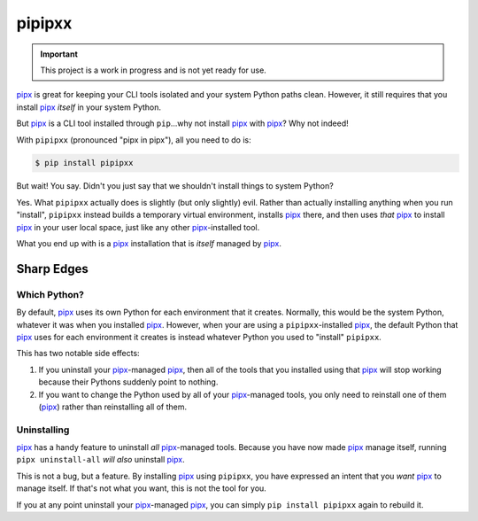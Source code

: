 #######
pipipxx
#######

.. image:: https://img.shields.io/pypi/v/pipipxx.svg
   :target: https://pypi.python.org/pypi/pipipxx
   :alt: Latest Version

.. image:: https://img.shields.io/pypi/pyversions/pipipxx.svg
   :target: https://pypi.python.org/pypi/pipipxx
   :alt: Supported Python Versions

.. image:: https://img.shields.io/badge/code_style-black-000000.svg
   :target: https://github.com/ambv/black
   :alt: Code style: black

.. image:: https://readthedocs.org/projects/pipipxx/badge/
   :target: https://pipipxx.readthedocs.io/en/stable/
   :alt: Documentation Status

.. image:: https://codebuild.us-west-2.amazonaws.com/badges?uuid=eyJlbmNyeXB0ZWREYXRhIjoiQU5URTJKdnBHQkFwTStnckNjNGlaUGZQNk51V0s1V1JDL0FIUjBERWNmYnNnckM5Vy8vNlZNOWUxWElMLyt3SjlVY2RhSTk3QlByaDZsOEVkZFYzWDVNPSIsIml2UGFyYW1ldGVyU3BlYyI6Ik53bU14aTBqQkFkWmpET2UiLCJtYXRlcmlhbFNldFNlcmlhbCI6MX0%3D&branch=master
   :alt: Linux Python 3.7

.. important::

    This project is a work in progress and is not yet ready for use.

`pipx`_ is great for keeping your CLI tools isolated and your system Python paths clean.
However, it still requires that you install `pipx`_ *itself* in your system Python.

But `pipx`_ is a CLI tool installed through ``pip``...why not install `pipx`_ with `pipx`_?
Why not indeed!


With ``pipipxx`` (pronounced "pipx in pipx"), all you need to do is:

.. code:: shell

    $ pip install pipipxx

But wait! You say.
Didn't you just say that we shouldn't install things to system Python?

Yes.
What ``pipipxx`` actually does is slightly (but only slightly) evil.
Rather than actually installing anything when you run "install",
``pipipxx`` instead builds a temporary virtual environment,
installs `pipx`_ there,
and then uses *that* `pipx`_ to install `pipx`_ in your user local space,
just like any other `pipx`_-installed tool.

What you end up with is a `pipx`_ installation that is *itself* managed by `pipx`_.


Sharp Edges
***********

Which Python?
=============

By default, `pipx`_ uses its own Python for each environment that it creates.
Normally, this would be the system Python, whatever it was when you installed `pipx`_.
However, when your are using a ``pipipxx``-installed `pipx`_,
the default Python that `pipx`_ uses for each environment it creates is instead
whatever Python you used to "install" ``pipipxx``.

This has two notable side effects:

#. If you uninstall your `pipx`_-managed `pipx`_,
   then all of the tools that you installed using that `pipx`_ will stop working
   because their Pythons suddenly point to nothing.
#. If you want to change the Python used by all of your `pipx`_-managed tools,
   you only need to reinstall one of them (`pipx`_) rather than reinstalling all of them.


Uninstalling
============

`pipx`_ has a handy feature to uninstall *all* `pipx`_-managed tools.
Because you have now made `pipx`_ manage itself,
running ``pipx uninstall-all`` *will also* uninstall `pipx`_.

This is not a bug, but a feature.
By installing `pipx`_ using ``pipipxx``,
you have expressed an intent that you *want* `pipx`_ to manage itself.
If that's not what you want, this is not the tool for you.

If you at any point uninstall your `pipx`_-managed `pipx`_,
you can simply ``pip install pipipxx`` again to rebuild it.


.. _pipx: https://pipxproject.github.io/pipx/
